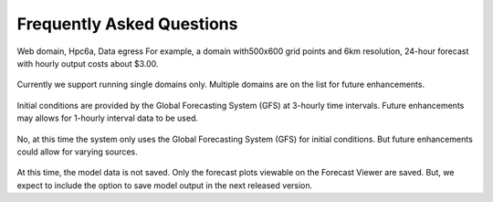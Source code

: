 **************************
Frequently Asked Questions
**************************

  .. dropdown:: How much does it cost?
Web domain, Hpc6a, Data egress
For example, a domain with500x600 grid points and 6km resolution, 24-hour forecast with hourly output costs about $3.00.

  .. dropdown:: Can you run multiple domains?
Currently we support running single domains only. Multiple domains are on the list for future enhancements. 

  .. dropdown:: What is the input data used? 
Initial conditions are provided by the Global Forecasting System (GFS) at 3-hourly time intervals. Future enhancements may allows for 1-hourly interval data to be used. 

  .. dropdown:: Can the input data source be changed?
No, at this time the system only uses the Global Forecasting System (GFS) for initial conditions. But future enhancements could allow for varying sources.

  .. dropdown:: Can you download the model output?
At this time, the model data is not saved. Only the forecast plots viewable on the Forecast Viewer are saved. But, we expect to include the option to save model output in the next released version.

